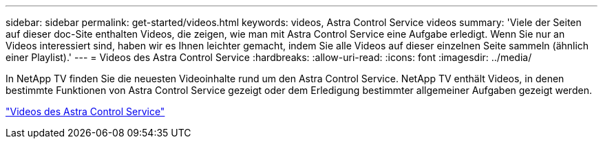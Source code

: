 ---
sidebar: sidebar 
permalink: get-started/videos.html 
keywords: videos, Astra Control Service videos 
summary: 'Viele der Seiten auf dieser doc-Site enthalten Videos, die zeigen, wie man mit Astra Control Service eine Aufgabe erledigt. Wenn Sie nur an Videos interessiert sind, haben wir es Ihnen leichter gemacht, indem Sie alle Videos auf dieser einzelnen Seite sammeln (ähnlich einer Playlist).' 
---
= Videos des Astra Control Service
:hardbreaks:
:allow-uri-read: 
:icons: font
:imagesdir: ../media/


[role="lead"]
In NetApp TV finden Sie die neuesten Videoinhalte rund um den Astra Control Service. NetApp TV enthält Videos, in denen bestimmte Funktionen von Astra Control Service gezeigt oder dem Erledigung bestimmter allgemeiner Aufgaben gezeigt werden.

https://www.netapp.tv/search/astra%20control%20service["Videos des Astra Control Service"^]

